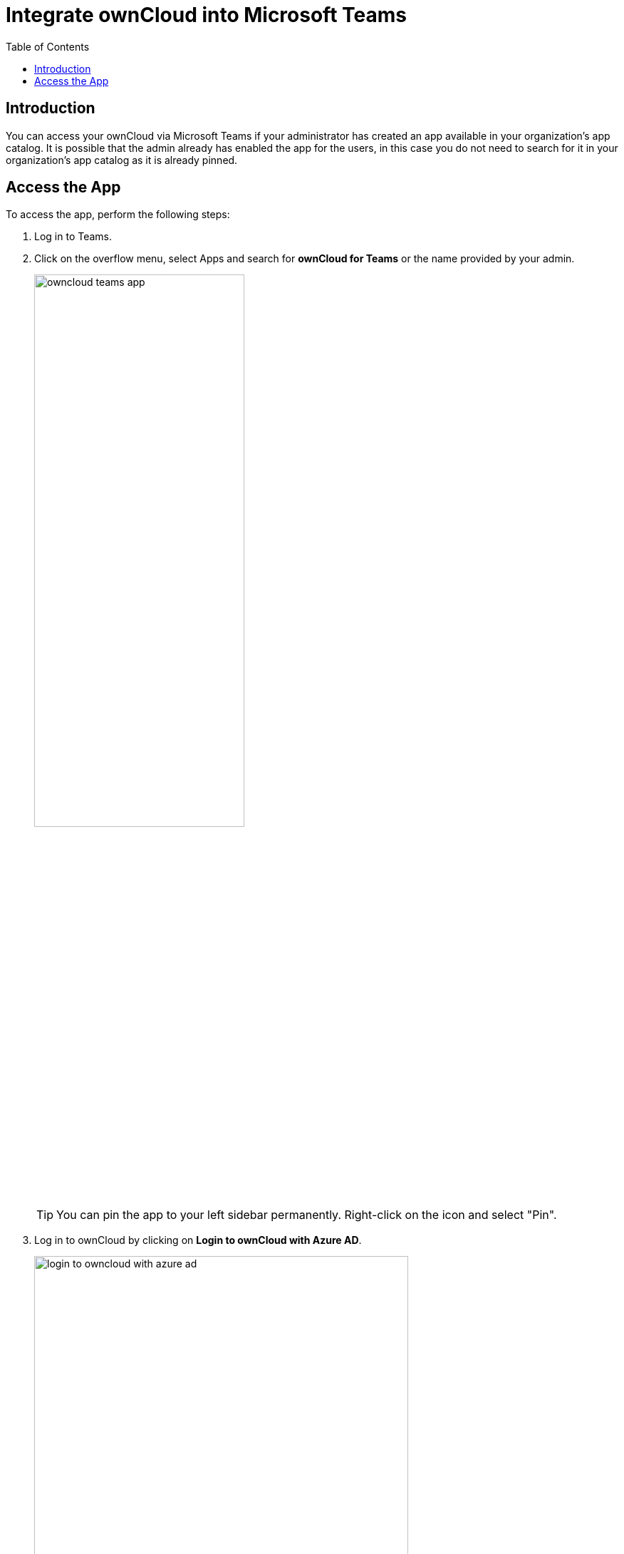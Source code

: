 = Integrate ownCloud into Microsoft Teams
:toc: right

== Introduction

You can access your ownCloud via Microsoft Teams if your administrator has created an app available in your organization's app catalog. It is possible that the admin already has enabled the app for the users, in this case you do not need to search for it in your organization's app catalog as it is already pinned.

== Access the App

To access the app, perform the following steps:

. Log in to Teams.

. Click on the overflow menu, select Apps and search for *ownCloud for Teams* or the name provided by your admin.
+
image:integration/ms-teams/owncloud-teams-app.png[,width=60%]
+
TIP: You can pin the app to your left sidebar permanently. Right-click on the icon and select "Pin".

. Log in to ownCloud by clicking on *Login to ownCloud with Azure AD*.
+
image:integration/ms-teams/login-to-owncloud-with-azure-ad.png[,width=80%]

. For security reasons, you need to repeat the login process after a certain idle time.

. Repeat the steps if there is more than one ownCloud for Teams app available accessing different ownCloud hosts.
